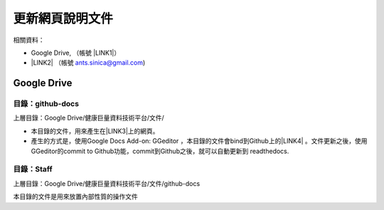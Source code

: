 
.. _h507524361a55b2f195d763e73767f36:

更新網頁說明文件
****************

相關資料：

* Google Drive, （帳號 \ |LINK1|\ ）
* \ |LINK2|\  （帳號 ants.sinica@gmail.com)

.. _h2026d6823141a1a787837717163d5f:

Google Drive
============

.. _h7d51292d70503b515aa666719345723:

目錄：github-docs
-----------------

上層目錄：Google Drive/健康巨量資料技術平台/文件/

* 本目錄的文件，用來產生在\ |LINK3|\ 上的網頁。
* 產生的方式是，使用Google Docs Add-on: GGeditor \ |IMG1|\ ，本目錄的文件會bind到Github上的\ |LINK4|\  。文件更新之後，使用GGeditor的commit to Github功能，commit到Github之後，就可以自動更新到 readthedocs.

.. _hc6217101be07578176202679458:

目錄：Staff
-----------

上層目錄：Google Drive/健康巨量資料技術平台/文件/github-docs

本目錄的文件是用來放置內部性質的操作文件


.. |LINK1| raw:: html

    <a href="mailto:ants.sinica@gmail.com">ants.sinica@gmail.com</a>

.. |LINK2| raw:: html

    <a href="https://github.com/ants-sinica/nhird-iis" target="_blank">Github</a>

.. |LINK3| raw:: html

    <a href="http://nhird-iis.readthedocs.io/en/latest/index.html" target="_blank">readthedocs的網站</a>

.. |LINK4| raw:: html

    <a href="https://github.com/ants-sinica/nhird-iis" target="_blank">NHIRD-IIS的repostory</a>


.. |IMG1| image:: static/UpdateDocumentation_1.png
   :height: 48 px
   :width: 49 px
